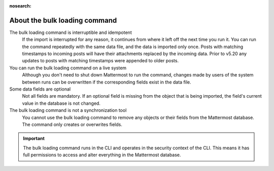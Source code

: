 :nosearch:
.. _about-bulk-loading-command:

About the bulk loading command
------------------------------

The bulk loading command is interruptible and idempotent
  If the import is interrupted for any reason, it continues from where it left off the next time you run it. You can run the command repeatedly with the same data file, and the data is imported only once. Posts with matching timestamps to incoming posts will have their attachments replaced by the incoming data. Prior to v5.20 any updates to posts with matching timestamps were appended to older posts. 

You can run the bulk loading command on a live system
  Although you don't need to shut down Mattermost to run the command, changes made by users of the system between runs can be overwritten if the corresponding fields exist in the data file.

Some data fields are optional
  Not all fields are mandatory. If an optional field is missing from the object that is being imported, the field's current value in the database is not changed.

The bulk loading command is not a synchronization tool
  You cannot use the bulk loading command to remove any objects or their fields from the Mattermost database. The command only creates or overwrites fields.

.. important::
  The bulk loading command runs in the CLI and operates in the security context of the CLI. This means it has full permissions to access and alter everything in the Mattermost database.
